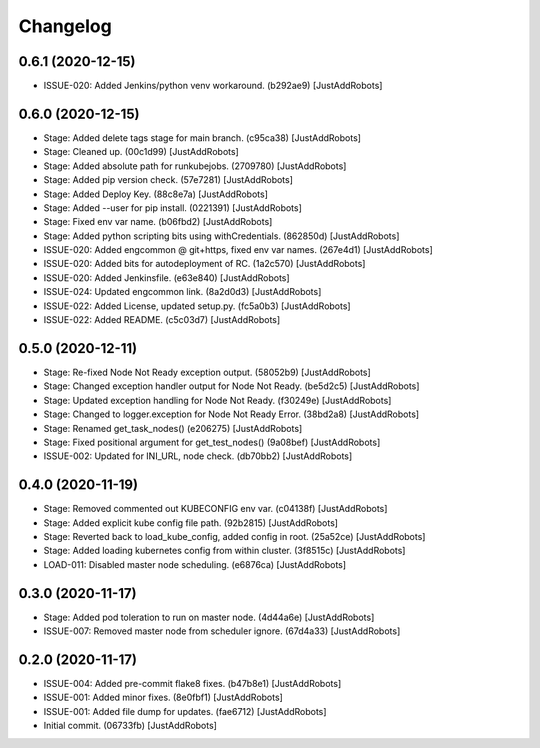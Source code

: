 Changelog
=========

0.6.1 (2020-12-15)
------------------
- ISSUE-020: Added Jenkins/python venv workaround. (b292ae9) [JustAddRobots]

0.6.0 (2020-12-15)
------------------
- Stage: Added delete tags stage for main branch. (c95ca38) [JustAddRobots]
- Stage: Cleaned up. (00c1d99) [JustAddRobots]
- Stage: Added absolute path for runkubejobs. (2709780) [JustAddRobots]
- Stage: Added pip version check. (57e7281) [JustAddRobots]
- Stage: Added Deploy Key. (88c8e7a) [JustAddRobots]
- Stage: Added --user for pip install. (0221391) [JustAddRobots]
- Stage: Fixed env var name. (b06fbd2) [JustAddRobots]
- Stage: Added python scripting bits using withCredentials. (862850d) [JustAddRobots]
- ISSUE-020: Added engcommon @ git+https, fixed env var names. (267e4d1) [JustAddRobots]
- ISSUE-020: Added bits for autodeployment of RC. (1a2c570) [JustAddRobots]
- ISSUE-020: Added Jenkinsfile. (e63e840) [JustAddRobots]
- ISSUE-024: Updated engcommon link. (8a2d0d3) [JustAddRobots]
- ISSUE-022: Added License, updated setup.py. (fc5a0b3) [JustAddRobots]
- ISSUE-022: Added README. (c5c03d7) [JustAddRobots]

0.5.0 (2020-12-11)
------------------
- Stage: Re-fixed Node Not Ready exception output. (58052b9) [JustAddRobots]
- Stage: Changed exception handler output for Node Not Ready. (be5d2c5) [JustAddRobots]
- Stage: Updated exception handling for Node Not Ready. (f30249e) [JustAddRobots]
- Stage: Changed to logger.exception for Node Not Ready Error. (38bd2a8) [JustAddRobots]
- Stage: Renamed get_task_nodes() (e206275) [JustAddRobots]
- Stage: Fixed positional argument for get_test_nodes() (9a08bef) [JustAddRobots]
- ISSUE-002: Updated for INI_URL, node check. (db70bb2) [JustAddRobots]

0.4.0 (2020-11-19)
------------------
- Stage: Removed commented out KUBECONFIG env var. (c04138f) [JustAddRobots]
- Stage: Added explicit kube config file path. (92b2815) [JustAddRobots]
- Stage: Reverted back to load_kube_config, added config in root. (25a52ce) [JustAddRobots]
- Stage: Added loading kubernetes config from within cluster. (3f8515c) [JustAddRobots]
- LOAD-011: Disabled master node scheduling. (e6876ca) [JustAddRobots]

0.3.0 (2020-11-17)
------------------
- Stage: Added pod toleration to run on master node. (4d44a6e) [JustAddRobots]
- ISSUE-007: Removed master node from scheduler ignore. (67d4a33) [JustAddRobots]

0.2.0 (2020-11-17)
------------------
- ISSUE-004: Added pre-commit flake8 fixes. (b47b8e1) [JustAddRobots]
- ISSUE-001: Added minor fixes. (8e0fbf1) [JustAddRobots]
- ISSUE-001: Added file dump for updates. (fae6712) [JustAddRobots]
- Initial commit. (06733fb) [JustAddRobots]
